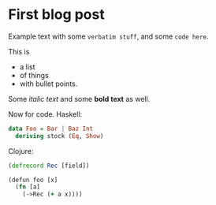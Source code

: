 * First blog post

Example text with some =verbatim stuff=, and some ~code here~.

This is
- a list
- of things
- with bullet points.

Some /italic text/ and some *bold text* as well.

Now for code. Haskell:

#+begin_src haskell
data Foo = Bar | Baz Int
  deriving stock (Eq, Show)
#+end_src

Clojure:

#+begin_src clojure
(defrecord Rec [field])

(defun foo [x]
  (fn [a]
    (->Rec (+ a x))))
#+end_src
